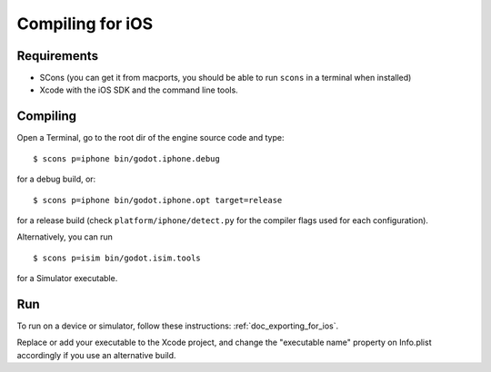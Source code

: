 .. _doc_compiling_for_ios:

Compiling for iOS
=================

.. highlight:: shell

Requirements
------------

-  SCons (you can get it from macports, you should be able to run
   ``scons`` in a terminal when installed)
-  Xcode with the iOS SDK and the command line tools.

Compiling
---------

Open a Terminal, go to the root dir of the engine source code and type:

::

    $ scons p=iphone bin/godot.iphone.debug

for a debug build, or:

::

    $ scons p=iphone bin/godot.iphone.opt target=release

for a release build (check ``platform/iphone/detect.py`` for the compiler
flags used for each configuration).

Alternatively, you can run

::

    $ scons p=isim bin/godot.isim.tools

for a Simulator executable.

Run
---

To run on a device or simulator, follow these instructions:
:ref:`doc_exporting_for_ios`.

Replace or add your executable to the Xcode project, and change the
"executable name" property on Info.plist accordingly if you use an
alternative build.
